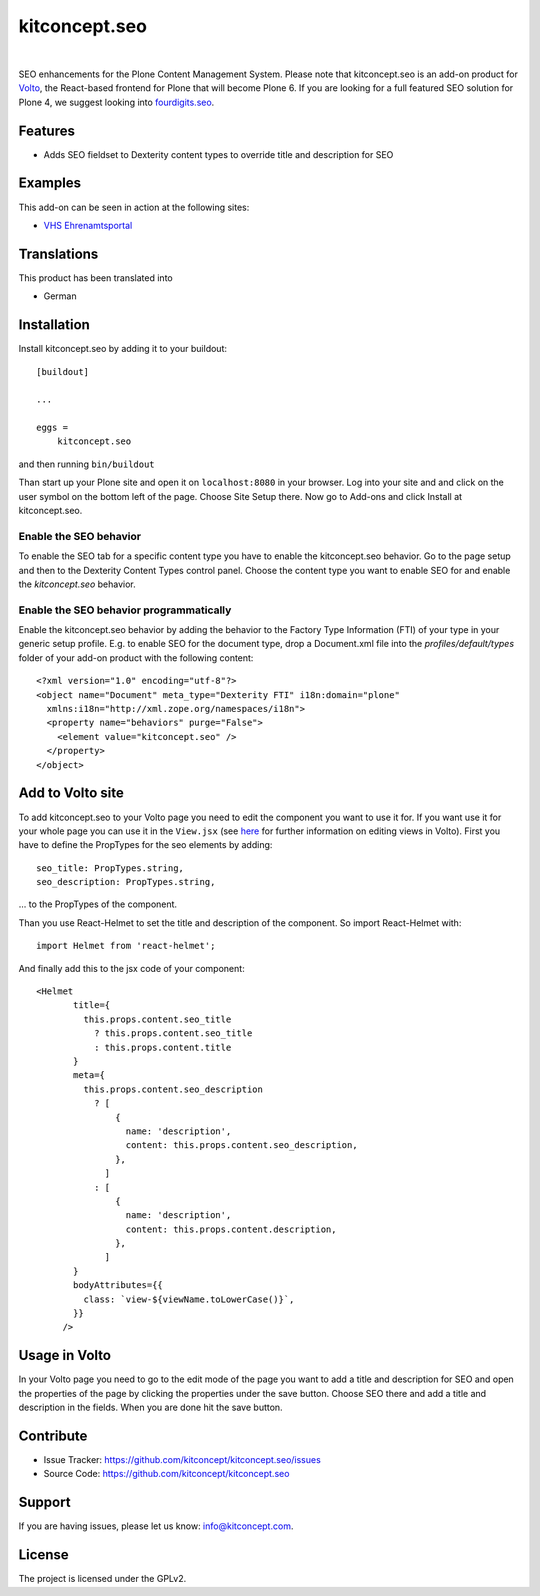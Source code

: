 .. This README is meant for consumption by humans and pypi. Pypi can render rst files so please do not use Sphinx features.
   If you want to learn more about writing documentation, please check out: http://docs.plone.org/about/documentation_styleguide.html
   This text does not appear on pypi or github. It is a comment.

kitconcept.seo
==============

.. image:: https://travis-ci.org/kitconcept/kitconcept.seo.svg?branch=master
    :target: https://travis-ci.org/kitconcept/kitconcept.seo

.. image:: https://img.shields.io/pypi/status/kitconcept.seo.svg
    :target: https://pypi.python.org/pypi/kitconcept.seo/
    :alt: Egg Status

.. image:: https://img.shields.io/pypi/v/kitconcept.seo.svg
    :target: https://pypi.python.org/pypi/kitconcept.seo
    :alt: Latest Version

.. image:: https://img.shields.io/pypi/l/kitconcept.seo.svg
    :target: https://pypi.python.org/pypi/kitconcept.seo
    :alt: License

|

.. image:: https://raw.githubusercontent.com/kitconcept/kitconcept.seo/master/kitconcept.png
   :alt: kitconcept
   :target: https://kitconcept.com/

SEO enhancements for the Plone Content Management System. Please note that kitconcept.seo is an add-on product for `Volto <https://github.com/plone/volto>`_, the React-based frontend for Plone that will become Plone 6.
If you are looking for a full featured SEO solution for Plone 4, we suggest looking into `fourdigits.seo <https://pypi.org/project/fourdigits.seo/>`_.

Features
--------

- Adds SEO fieldset to Dexterity content types to override title and description for SEO

.. image:: https://raw.githubusercontent.com/kitconcept/kitconcept.seo/master/kitconcept-seo.png
   :alt: kitconcept

Examples
--------

This add-on can be seen in action at the following sites:

- `VHS Ehrenamtsportal <www.vhs-ehrenamtsportal.de>`_


Translations
------------

This product has been translated into

- German


Installation
------------

Install kitconcept.seo by adding it to your buildout::

    [buildout]

    ...

    eggs =
        kitconcept.seo


and then running ``bin/buildout``

Than start up your Plone site and open it on ``localhost:8080`` in your browser. Log into your site and
and click on the user symbol on the bottom left of the page. Choose Site Setup there.
Now go to Add-ons and click Install at kitconcept.seo.

Enable the SEO behavior
^^^^^^^^^^^^^^^^^^^^^^^

To enable the SEO tab for a specific content type you have to enable the kitconcept.seo behavior.
Go to the page setup and then to the Dexterity Content Types control panel.
Choose the content type you want to enable SEO for and enable the `kitconcept.seo` behavior.

Enable the SEO behavior programmatically
^^^^^^^^^^^^^^^^^^^^^^^^^^^^^^^^^^^^^^^^

Enable the kitconcept.seo behavior by adding the behavior to the Factory Type Information (FTI) of your type in your generic setup profile. E.g. to enable SEO for the document type, drop a Document.xml file into the `profiles/default/types` folder of your add-on product with the following content::

   <?xml version="1.0" encoding="utf-8"?>
   <object name="Document" meta_type="Dexterity FTI" i18n:domain="plone" 
     xmlns:i18n="http://xml.zope.org/namespaces/i18n">
     <property name="behaviors" purge="False">
       <element value="kitconcept.seo" />
     </property>
   </object>


Add to Volto site
-----------------

To add kitconcept.seo to your Volto page you need to edit the component you want to use it for.
If you want use it for your whole page you can use it in the ``View.jsx`` (see `here <https://docs.voltocms.com/05-customizing/04-customizing-views/>`_ for further information on editing views in Volto).
First you have to define the PropTypes for the seo elements by adding::

   seo_title: PropTypes.string,
   seo_description: PropTypes.string,

... to the PropTypes of the component.

Than you use React-Helmet to set the title and description of the component. So import React-Helmet
with::

   import Helmet from 'react-helmet';


And finally add this to the jsx code of your component::

   <Helmet
          title={
            this.props.content.seo_title
              ? this.props.content.seo_title
              : this.props.content.title
          }
          meta={
            this.props.content.seo_description
              ? [
                  {
                    name: 'description',
                    content: this.props.content.seo_description,
                  },
                ]
              : [
                  {
                    name: 'description',
                    content: this.props.content.description,
                  },
                ]
          }
          bodyAttributes={{
            class: `view-${viewName.toLowerCase()}`,
          }}
        />


Usage in Volto
--------------
In your Volto page you need to go to the edit mode of the page you want to add a title and description for SEO and open the properties of the page by clicking the properties under the save button. Choose SEO there and add a title and description in the fields. When you are done hit the save button.


Contribute
----------

- Issue Tracker: https://github.com/kitconcept/kitconcept.seo/issues
- Source Code: https://github.com/kitconcept/kitconcept.seo


Support
-------

If you are having issues, please let us know: info@kitconcept.com.


License
-------

The project is licensed under the GPLv2.

